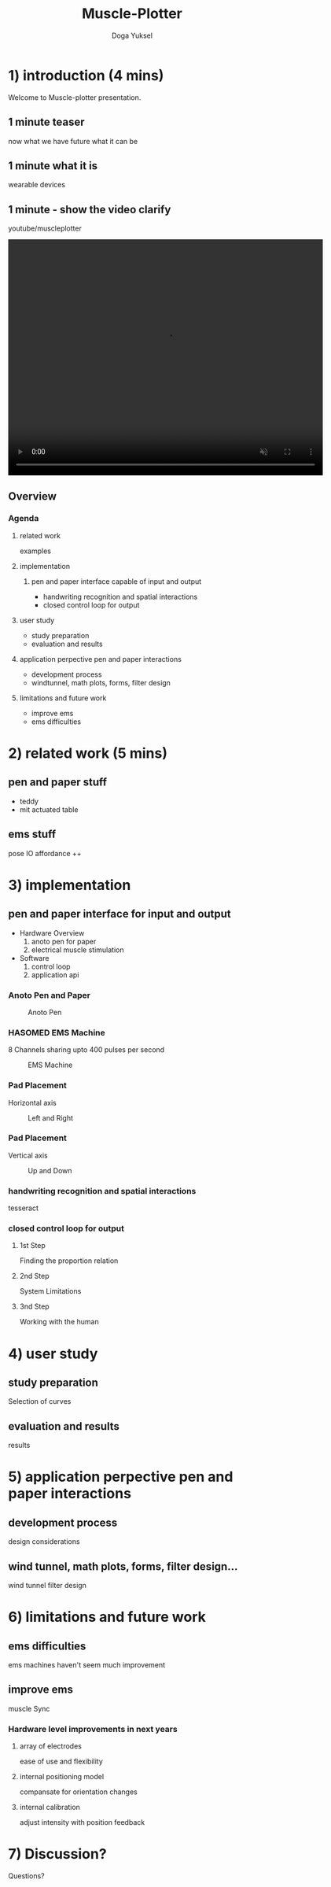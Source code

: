 :SETUP:
#+STARTUP: align fold nodlcheck hidestars oddeven lognotestate
#+TITLE: Muscle-Plotter
#+AUTHOR: Doga Yuksel
#+EMAIL: dogayuksel@gmail.com
#+LANGUAGE: en
#+OPTIONS: num:nil toc:2 \n:nil @:t ::t |:t ^:t -:t f:t *:t TeX:t LaTeX:nil skip:nil d:t tags:not-in-toc
#+INFOJS_OPT: toc:nil ltoc:nil view:slide mouse:underline up:https://dogayuksel.github.io/muscle-plotter-thesis-defence/ path:./org-info.js home:https://dogayuksel.github.io/muscle-plotter-thesis-defence/ buttons:t
#+HTML_HEAD: <link rel="stylesheet" type="text/css" href="./slides.css" />
:END:

* 1) introduction (4 mins)
  Welcome to Muscle-plotter presentation.
** 1 minute teaser
   now what we have
   future what it can be
** 1 minute what it is
   wearable devices
** 1 minute - show the video clarify
   youtube/muscleplotter

#+BEGIN_HTML
<video width="640" height="480" loop autoplay muted>
  <source src="img/plot-a-line.mp4" type="video/mp4">
</video>
#+END_HTML

** Overview
*** Agenda
**** related work
     examples
**** implementation
***** pen and paper interface capable of input and output
     - handwriting recognition and spatial interactions
     - closed control loop for output 
**** user study
     - study preparation
     - evaluation and results
**** application perpective pen and paper interactions
     - development process
     - windtunnel, math plots, forms, filter design
**** limitations and future work
     - improve ems
     - ems difficulties


* 2) related work (5 mins)
** pen and paper stuff
   - teddy
   - mit actuated table

** ems stuff
   pose IO
   affordance ++


* 3) implementation
** pen and paper interface for input and output
  + Hardware Overview
    1. anoto pen for paper
    2. electrical muscle stimulation
  + Software
    1. control loop
    2. application api
    
*** Anoto Pen and Paper
    #+CAPTION: Anoto Pen
    #+ATTR_HTML: :alt anoto pen/paper image :title Anoto :align left :width 30%
    [[./img/anoto.jpg]]
*** HASOMED EMS Machine
    8 Channels sharing upto 400 pulses per second
    #+CAPTION: EMS Machine
    #+ATTR_HTML: :alt EMS machine :title EMS Machine :align left :width 30%
    [[./img/rehastim.png]]
*** Pad Placement
    Horizontal axis
    #+CAPTION: Left and Right
    #+ATTR_HTML: :alt Left and Right :title horizontal :align left :width 90%
    [[./img/leftandright.png]]
*** Pad Placement
    Vertical axis
    #+CAPTION: Up and Down
    #+ATTR_HTML: :alt Up and down :title vertical :align left :width 90%
    [[./img/upanddown.png]]

*** handwriting recognition and spatial interactions
    tesseract
*** closed control loop for output
**** 1st Step
     Finding the proportion relation
**** 2nd Step
     System Limitations
**** 3nd Step
     Working with the human


* 4) user study
** study preparation
   Selection of curves
** evaluation and results
   results


* 5) application perpective pen and paper interactions
** development process
   design considerations
** wind tunnel, math plots, forms, filter design...
   wind tunnel
   filter design

* 6) limitations and future work
** ems difficulties
   ems machines haven't seem much improvement
** improve ems
   muscle Sync
*** Hardware level improvements in next years
**** array of electrodes
     ease of use and flexibility
**** internal positioning model
     compansate for orientation changes
**** internal calibration
     adjust intensity with position feedback

* 7) Discussion?
  Questions?
